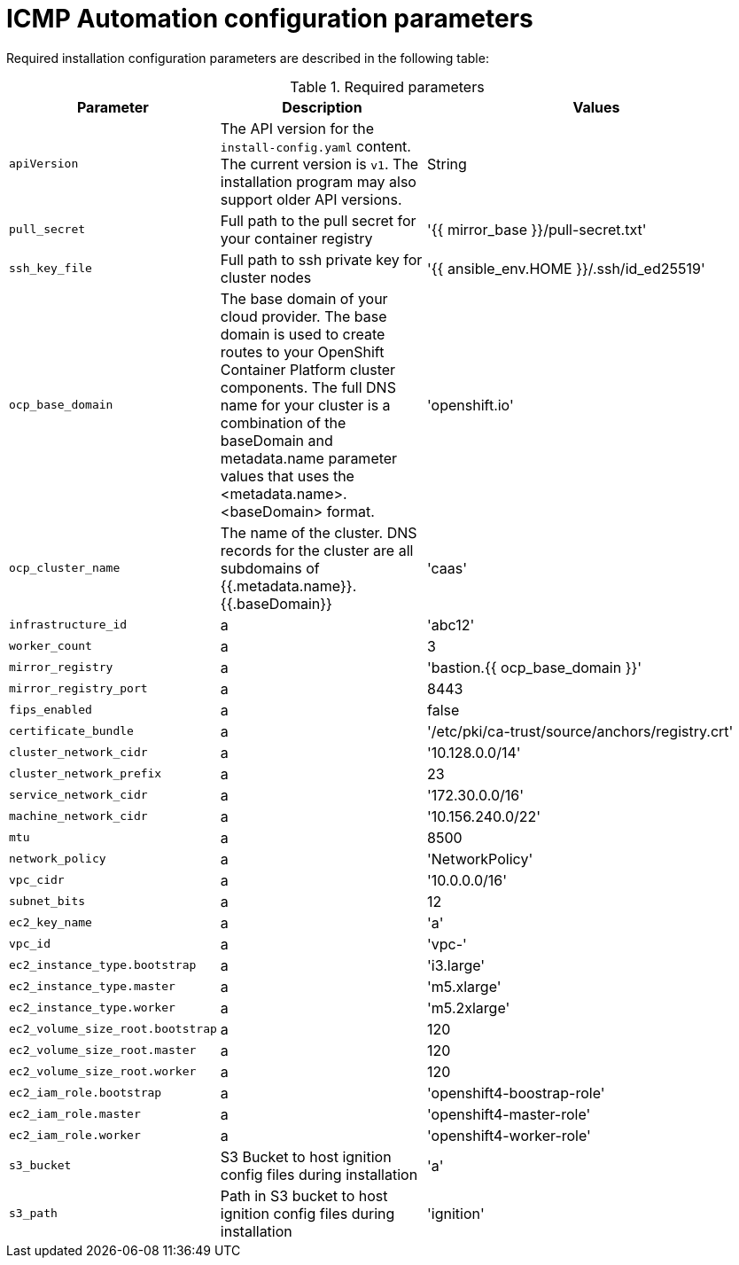 :_content-type: CONCEPT
[id="installation-configuration-icmp-parameters_{context}"]
= ICMP Automation configuration parameters

Required installation configuration parameters are described in the following table:

.Required parameters
[cols=".^2,.^3,.^5a",options="header"]
|====
|Parameter|Description|Values

|`apiVersion`
|The API version for the `install-config.yaml` content. The current version is `v1`. The installation program may also support older API versions.
|String

|`pull_secret`
|Full path to the pull secret for your container registry
|'{{ mirror_base }}/pull-secret.txt'

|`ssh_key_file`
|Full path to ssh private key for cluster nodes
|'{{ ansible_env.HOME }}/.ssh/id_ed25519'

|`ocp_base_domain`
|The base domain of your cloud provider. The base domain is used to create routes to your OpenShift Container Platform cluster components. The full DNS name for your cluster is a combination of the baseDomain and metadata.name parameter values that uses the <metadata.name>.<baseDomain> format.
|'openshift.io'

|`ocp_cluster_name`
|The name of the cluster. DNS records for the cluster are all subdomains of {{.metadata.name}}.{{.baseDomain}}
|'caas'

|`infrastructure_id`
|a
|'abc12'

|`worker_count`
|a
|3

|`mirror_registry`
|a
|'bastion.{{ ocp_base_domain }}'

|`mirror_registry_port`
|a
|8443

|`fips_enabled`
|a
|false

|`certificate_bundle`
|a
|'/etc/pki/ca-trust/source/anchors/registry.crt'

|`cluster_network_cidr`
|a
|'10.128.0.0/14'

|`cluster_network_prefix`
|a
|23

|`service_network_cidr`
|a
|'172.30.0.0/16'

|`machine_network_cidr`
|a
|'10.156.240.0/22'

|`mtu`
|a
|8500

|`network_policy`
|a
|'NetworkPolicy'

|`vpc_cidr`
|a
|'10.0.0.0/16'

|`subnet_bits`
|a
|12

|`ec2_key_name`
|a
|'a'

|`vpc_id`
|a
|'vpc-'

|`ec2_instance_type.bootstrap`
|a
|'i3.large'

|`ec2_instance_type.master`
|a
|'m5.xlarge'

|`ec2_instance_type.worker`
|a
|'m5.2xlarge'

|`ec2_volume_size_root.bootstrap`
|a
|120

|`ec2_volume_size_root.master`
|a
|120

|`ec2_volume_size_root.worker`
|a
|120

|`ec2_iam_role.bootstrap`
|a
|'openshift4-boostrap-role'

|`ec2_iam_role.master`
|a
|'openshift4-master-role'

|`ec2_iam_role.worker`
|a
|'openshift4-worker-role'

|`s3_bucket`
|S3 Bucket to host ignition config files during installation
|'a'

|`s3_path`
|Path in S3 bucket to host ignition config files during installation
|'ignition'

|====
